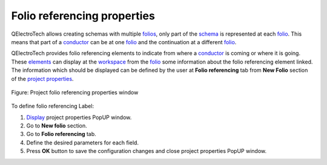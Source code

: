 .. _project/properties/new_folio/folio_referencing:

=============================
Folio referencing properties
=============================

QElectroTech allows creating schemas with multiple `folios`_, only part of the `schema`_ is represented 
at each `folio`_. This means that part of a `conductor`_ can be at one `folio`_ and the continuation at a 
different `folio`_. 

QElectroTech provides folio referencing elements to indicate from where a `conductor`_ is coming or where 
it is going. These `elements`_ can display at the `workspace`_ from the `folio`_ some information about the 
folio referencing element linked. The information which should be displayed can be defined by the user 
at **Folio referencing** tab from **New Folio** section of the `project properties`_.

.. seealso::

    For more information about folio referencing, refer to `Reference folio following`_ and 
    `Previous reference folio`_. 

.. figure:: /_external/_images/en/qet_project/qet_project_folio_referencing_prop.png
   :align: center

   Figure: Project folio referencing properties window

To define folio referencing Label: 

1. `Display`_ project properties PopUP window.
2. Go to **New folio** section.
3. Go to **Folio referencing** tab.
4. Define the desired parameters for each field.
5. Press **OK** button to save the configuration changes and close project properties PopUP window.

.. _Display: ../../../project/properties/display.html
.. _folio: ../../../folio/index.html
.. _folios: ../../../folio/index.html
.. _conductor: ../../../conductor/index.html
.. _schema: ../../../schema/index.html
.. _elements: ../../../element/index.html
.. _workspace: ../../../interface/workspace.html
.. _project properties: ../../../project/properties/index.html
.. _Reference folio following: ../../../element/type/reference_folio_following.html
.. _Previous reference folio: ../../../element/type/previous_reference_folio.html